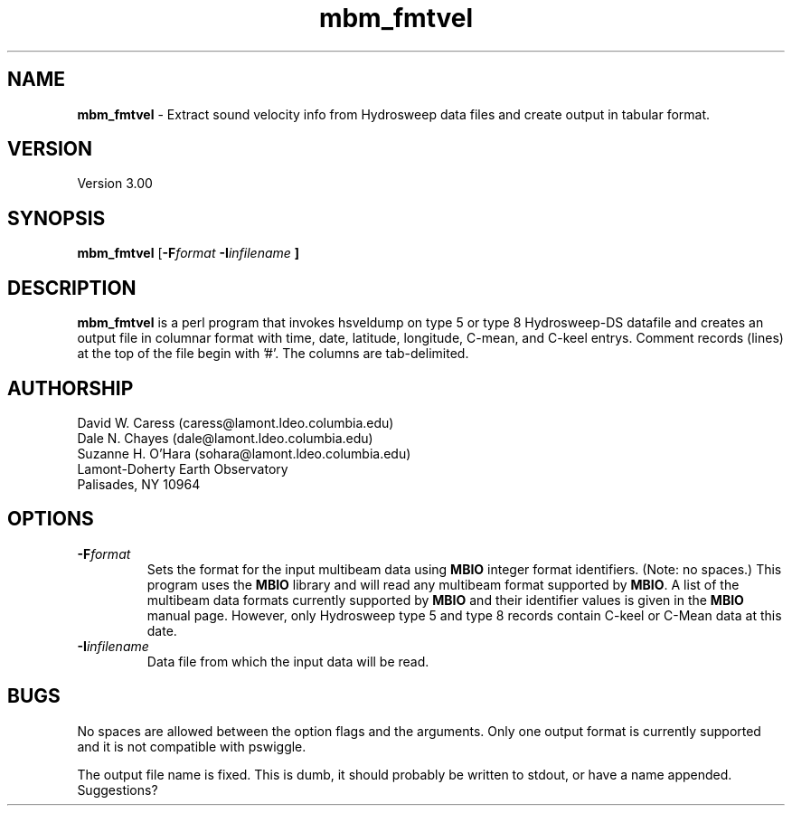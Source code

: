 .TH mbm_fmtvel 1 "19 May 1993"
.SH NAME
\fBmbm_fmtvel\fP - Extract sound velocity info from Hydrosweep data
files and create output in tabular format.

.SH VERSION
Version 3.00

.SH SYNOPSIS
\fBmbm_fmtvel\fP [\fB-F\fIformat \fB-I\fIinfilename \fP]

.SH DESCRIPTION
\fBmbm_fmtvel\fP is a perl program that invokes hsveldump on type 5 or
type 8 Hydrosweep-DS datafile and creates an output file in columnar
format with time, date, latitude, longitude, C-mean, and C-keel
entrys. Comment records (lines) at the top of the file begin with '#'.
The columns are tab-delimited.

.SH AUTHORSHIP
David W. Caress (caress@lamont.ldeo.columbia.edu)
.br
Dale N. Chayes (dale@lamont.ldeo.columbia.edu)
.br
Suzanne H. O'Hara (sohara@lamont.ldeo.columbia.edu)
.br
 Lamont-Doherty Earth Observatory
.br
Palisades, NY 10964

.SH OPTIONS
.TP
.B \fB-F\fIformat\fP
Sets the format for the input multibeam data using
\fBMBIO\fP integer format identifiers. (Note: no spaces.)
This program uses the \fBMBIO\fP library and will read any multibeam
format supported by \fBMBIO\fP. A list of the multibeam data formats
currently supported by \fBMBIO\fP and their identifier values
is given in the \fBMBIO\fP manual page.  However, only Hydrosweep type
5 and type 8 records contain C-keel or C-Mean data at this date.
.TP
.B \fB-I\fIinfilename\fP
Data file from which the input data will be read. 

.SH BUGS
No spaces are allowed between the option flags and the arguments.
Only one output format is currently supported and it is not compatible
with pswiggle.
.PP
The output file name is fixed. This is dumb, it should probably be
written to stdout, or have a name appended. Suggestions?



